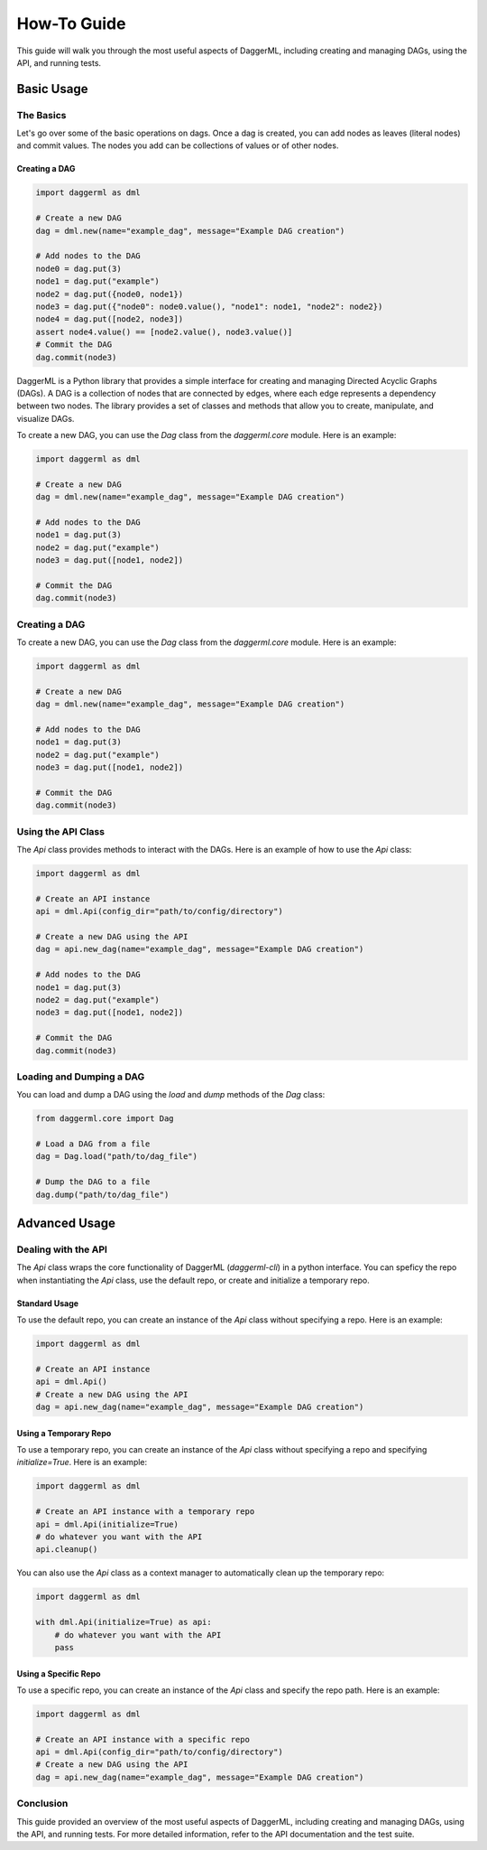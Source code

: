 .. _howto:

============
How-To Guide
============

This guide will walk you through the most useful aspects of DaggerML, including creating and managing DAGs, using the API, and running tests.

Basic Usage
===========

The Basics
----------

Let's go over some of the basic operations on dags. Once a dag is created, you
can add nodes as leaves (literal nodes) and commit values. The nodes you add can
be collections of values or of other nodes.

Creating a DAG
~~~~~~~~~~~~~~

.. code-block:: python

    import daggerml as dml

    # Create a new DAG
    dag = dml.new(name="example_dag", message="Example DAG creation")

    # Add nodes to the DAG
    node0 = dag.put(3)
    node1 = dag.put("example")
    node2 = dag.put({node0, node1})
    node3 = dag.put({"node0": node0.value(), "node1": node1, "node2": node2})
    node4 = dag.put([node2, node3])
    assert node4.value() == [node2.value(), node3.value()]
    # Commit the DAG
    dag.commit(node3)

DaggerML is a Python library that provides a simple interface for creating and
managing Directed Acyclic Graphs (DAGs). A DAG is a collection of nodes that are
connected by edges, where each edge represents a dependency between two nodes.
The library provides a set of classes and methods that allow you to create,
manipulate, and visualize DAGs.

To create a new DAG, you can use the `Dag` class from the `daggerml.core` module. Here is an example:

.. code-block:: python

    import daggerml as dml

    # Create a new DAG
    dag = dml.new(name="example_dag", message="Example DAG creation")

    # Add nodes to the DAG
    node1 = dag.put(3)
    node2 = dag.put("example")
    node3 = dag.put([node1, node2])

    # Commit the DAG
    dag.commit(node3)

Creating a DAG
--------------

To create a new DAG, you can use the `Dag` class from the `daggerml.core` module. Here is an example:

.. code-block:: python

    import daggerml as dml

    # Create a new DAG
    dag = dml.new(name="example_dag", message="Example DAG creation")

    # Add nodes to the DAG
    node1 = dag.put(3)
    node2 = dag.put("example")
    node3 = dag.put([node1, node2])

    # Commit the DAG
    dag.commit(node3)

Using the API Class
-------------------

The `Api` class provides methods to interact with the DAGs. Here is an example of how to use the `Api` class:

.. code-block:: python

    import daggerml as dml

    # Create an API instance
    api = dml.Api(config_dir="path/to/config/directory")

    # Create a new DAG using the API
    dag = api.new_dag(name="example_dag", message="Example DAG creation")

    # Add nodes to the DAG
    node1 = dag.put(3)
    node2 = dag.put("example")
    node3 = dag.put([node1, node2])

    # Commit the DAG
    dag.commit(node3)

Loading and Dumping a DAG
-------------------------

You can load and dump a DAG using the `load` and `dump` methods of the `Dag` class:

.. code-block:: python

    from daggerml.core import Dag

    # Load a DAG from a file
    dag = Dag.load("path/to/dag_file")

    # Dump the DAG to a file
    dag.dump("path/to/dag_file")

Advanced Usage
==============

Dealing with the API
--------------------

The `Api` class wraps the core functionality of DaggerML (`daggerml-cli`) in a
python interface. You can speficy the repo when instantiating the `Api` class,
use the default repo, or create and initialize a temporary repo.

Standard Usage
~~~~~~~~~~~~~~

To use the default repo, you can create an instance of the `Api` class without
specifying a repo. Here is an example:

.. code-block:: python

    import daggerml as dml

    # Create an API instance
    api = dml.Api()
    # Create a new DAG using the API
    dag = api.new_dag(name="example_dag", message="Example DAG creation")

Using a Temporary Repo
~~~~~~~~~~~~~~~~~~~~~~

To use a temporary repo, you can create an instance of the `Api` class without
specifying a repo and specifying `initialize=True`. Here is an example:

.. code-block:: python
    
    import daggerml as dml

    # Create an API instance with a temporary repo
    api = dml.Api(initialize=True)
    # do whatever you want with the API
    api.cleanup()

You can also use the `Api` class as a context manager to automatically clean up
the temporary repo:

.. code-block:: python

    import daggerml as dml

    with dml.Api(initialize=True) as api:
        # do whatever you want with the API
        pass

Using a Specific Repo
~~~~~~~~~~~~~~~~~~~~~

To use a specific repo, you can create an instance of the `Api` class and specify
the repo path. Here is an example:

.. code-block:: python

    import daggerml as dml

    # Create an API instance with a specific repo
    api = dml.Api(config_dir="path/to/config/directory")
    # Create a new DAG using the API
    dag = api.new_dag(name="example_dag", message="Example DAG creation")

Conclusion
----------

This guide provided an overview of the most useful aspects of DaggerML, including creating and managing DAGs, using the API, and running tests. For more detailed information, refer to the API documentation and the test suite.